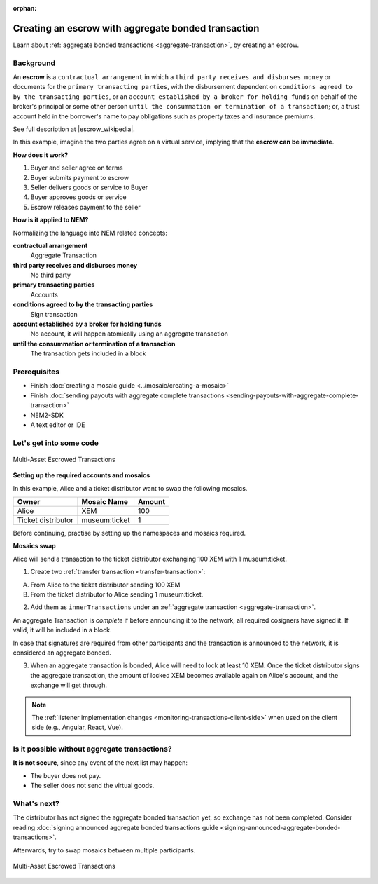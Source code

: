 :orphan:

.. post:: 12 Aug, 2018
    :category: Aggregate Transaction
    :excerpt: 1
    :nocomments:

####################################################
Creating an escrow with aggregate bonded transaction
####################################################

Learn about :ref:`aggregate bonded transactions <aggregate-transaction>`, by creating an escrow.

**********
Background
**********

An **escrow** is a ``contractual arrangement`` in which a ``third party receives and disburses money`` or documents for the ``primary transacting parties``, with the disbursement dependent on ``conditions agreed to by the transacting parties``, or an ``account established by a broker for holding funds`` on behalf of the broker's principal or some other person ``until the consummation or termination of a transaction``; or, a trust account held in the borrower's name to pay obligations such as property taxes and insurance premiums.

See full description at |escrow_wikipedia|.

In this example, imagine the two parties agree on a virtual service, implying that the **escrow can be immediate**.

**How does it work?**

1. Buyer and seller agree on terms
2. Buyer submits payment to escrow
3. Seller delivers goods or service to Buyer
4. Buyer approves goods or service
5. Escrow releases payment to the seller

**How is it applied to NEM?**

Normalizing the language into NEM related concepts:

**contractual arrangement**
    Aggregate Transaction

**third party receives and disburses money**
    No third party

**primary transacting parties**
    Accounts

**conditions agreed to by the transacting parties**
    Sign transaction

**account established by a broker for holding funds**
    No account, it will happen atomically using an aggregate transaction

**until the consummation or termination of a transaction**
    The transaction gets included in a block


*************
Prerequisites
*************

- Finish :doc:`creating a mosaic guide <../mosaic/creating-a-mosaic>`
- Finish :doc:`sending payouts with aggregate complete transactions <sending-payouts-with-aggregate-complete-transaction>`
- NEM2-SDK
- A text editor or IDE

*************************
Let's get into some code
*************************

.. figure:: ../../resources/images/examples/aggregate-escrow-1.png
    :align: center
    :width: 450px

    Multi-Asset Escrowed Transactions

**Setting up the required accounts and mosaics**

In this example, Alice and a ticket distributor want to swap the following mosaics.

.. csv-table::
        :header: "Owner", "Mosaic Name", "Amount"

        Alice, XEM, 100
        Ticket distributor, museum:ticket, 1

Before continuing, practise by setting up the namespaces and mosaics required.

**Mosaics swap**

Alice will send a transaction to the ticket distributor exchanging 100 XEM with 1 museum:ticket.

1. Create two  :ref:`transfer transaction <transfer-transaction>`:

A. From Alice to the ticket distributor sending 100 XEM
B. From the ticket distributor to Alice sending 1 museum:ticket.

2. Add them as ``innerTransactions`` under an :ref:`aggregate transaction <aggregate-transaction>`.

An aggregate Transaction is *complete* if before announcing it to the network, all required cosigners have signed it. If valid, it will be included in a block.

In case that signatures are required from other participants and the transaction is announced to the network, it is considered an aggregate bonded.

.. example-code::

    .. literalinclude:: ../../resources/examples/typescript/transaction/CreatingAnEscrowWithAggregateBondedTransaction.ts
        :caption: |creating-an-escrow-with-aggregate-bonded-transaction-ts|
        :language: typescript
        :lines:  40-62

    .. literalinclude:: ../../resources/examples/java/src/test/java/nem2/guides/examples/transaction/CreatingAnEscrowWithAggregateBondedTransaction.java
        :caption: |creating-an-escrow-with-aggregate-bonded-transaction-java|
        :language: java
        :lines:  44-80

    .. literalinclude:: ../../resources/examples/javascript/transaction/CreatingAnEscrowWithAggregateBondedTransaction.js
        :caption: |creating-an-escrow-with-aggregate-bonded-transaction-js|
        :language: javascript
        :lines:  40-62

3. When an aggregate transaction is bonded, Alice will need to lock at least 10 XEM. Once the ticket distributor signs the aggregate transaction, the amount of locked XEM becomes available again on Alice's account, and the exchange will get through.

.. example-code::

    .. literalinclude:: ../../resources/examples/typescript/transaction/CreatingAnEscrowWithAggregateBondedTransaction.ts
        :caption: |creating-an-escrow-with-aggregate-bonded-transaction-ts|
        :language: typescript
        :lines:  65-

    .. literalinclude:: ../../resources/examples/java/src/test/java/nem2/guides/examples/transaction/CreatingAnEscrowWithAggregateBondedTransaction.java
        :caption: |creating-an-escrow-with-aggregate-bonded-transaction-java|
        :language: java
        :lines:  80-105

    .. literalinclude:: ../../resources/examples/javascript/transaction/CreatingAnEscrowWithAggregateBondedTransaction.js
        :caption: |creating-an-escrow-with-aggregate-bonded-transaction-js|
        :language: javascript
        :lines:  65-

.. note:: The :ref:`listener implementation changes <monitoring-transactions-client-side>` when used on the client side (e.g., Angular, React, Vue).

**********************************************
Is it possible without aggregate transactions?
**********************************************

**It is not secure**, since any event of the next list may happen:

- The buyer does not pay.
- The seller does not send the virtual goods.

************
What's next?
************

The distributor has not signed the aggregate bonded transaction yet, so exchange has not been completed. Consider reading :doc:`signing announced aggregate bonded transactions guide <signing-announced-aggregate-bonded-transactions>`.

Afterwards, try to swap mosaics between multiple participants.

.. figure:: ../../resources/images/examples/aggregate-escrow-2.png
    :align: center
    :width: 400px

    Multi-Asset Escrowed Transactions

.. |escrow_wikipedia| raw:: html

   <a href="https://en.wikipedia.org/wiki/Escrow" target="_blank">Wikipedia</a>

.. |creating-an-escrow-with-aggregate-bonded-transaction-ts| raw:: html

   <a href="https://github.com/nemtech/nem2-docs/blob/master/source/resources/examples/typescript/transaction/CreatingAnEscrowWithAggregateBondedTransaction.ts" target="_blank">View Code</a>

.. |creating-an-escrow-with-aggregate-bonded-transaction-java| raw:: html

   <a href="https://github.com/nemtech/nem2-docs/blob/master/source/resources/examples/java/src/test/java/nem2/guides/examples/transaction/CreatingAnEscrowWithAggregateBondedTransaction.java" target="_blank">View Code</a>

.. |creating-an-escrow-with-aggregate-bonded-transaction-js| raw:: html

   <a href="https://github.com/nemtech/nem2-docs/blob/master/source/resources/examples/javascript/transaction/CreatingAnEscrowWithAggregateBondedTransaction.js" target="_blank">View Code</a>